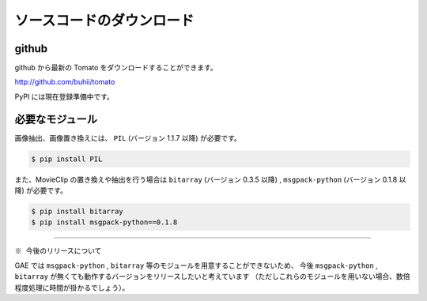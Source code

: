 ===========================
ソースコードのダウンロード
===========================

github
------------------

github から最新の Tomato をダウンロードすることができます。

http://github.com/buhii/tomato

PyPI には現在登録準備中です。


必要なモジュール
------------------

画像抽出、画像置き換えには、 ``PIL`` (バージョン 1.1.7 以降) が必要です。

.. code-block:: none

    $ pip install PIL


また、MovieClip の置き換えや抽出を行う場合は ``bitarray`` (バージョン 0.3.5 以降) ,
``msgpack-python`` (バージョン 0.1.8 以降) が必要です。

.. code-block:: none

    $ pip install bitarray
    $ pip install msgpack-python==0.1.8


-------------

``※ 今後のリリースについて``

GAE では ``msgpack-python`` , ``bitarray`` 等のモジュールを用意することができないため、
今後 ``msgpack-python`` , ``bitarray`` が無くても動作するバージョンをリリースしたいと考えています
（ただしこれらのモジュールを用いない場合、数倍程度処理に時間が掛かるでしょう）。

